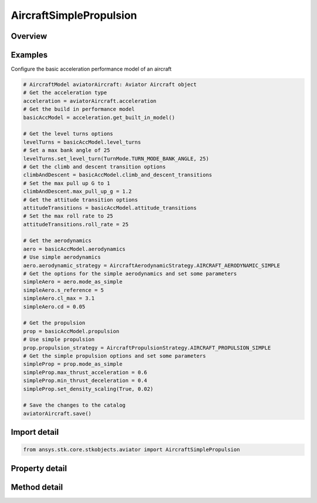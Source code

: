 AircraftSimplePropulsion
========================

.. py:class:: ansys.stk.core.stkobjects.aviator.AircraftSimplePropulsion

   Class defining the basic fixed wing propulsion options for a basic acceleration performance model of an Aviator aircraft.

.. py:currentmodule:: AircraftSimplePropulsion

Overview
--------

.. tab-set::

    .. tab-item:: Methods
        
        .. list-table::
            :header-rows: 0
            :widths: auto

            * - :py:attr:`~ansys.stk.core.stkobjects.aviator.AircraftSimplePropulsion.set_density_scaling`
              - Set the option to use density scaling and set the density ratio exponent.

    .. tab-item:: Properties
        
        .. list-table::
            :header-rows: 0
            :widths: auto

            * - :py:attr:`~ansys.stk.core.stkobjects.aviator.AircraftSimplePropulsion.max_thrust_acceleration`
              - Get or set the rate at which the aircraft speeds up at max throttle.
            * - :py:attr:`~ansys.stk.core.stkobjects.aviator.AircraftSimplePropulsion.min_thrust_deceleration`
              - Get or set the rate at which the aircraft slows down at minimum throttle setting.
            * - :py:attr:`~ansys.stk.core.stkobjects.aviator.AircraftSimplePropulsion.use_density_scaling`
              - Opt whether to scale the accel/decel performance by the density ratio.
            * - :py:attr:`~ansys.stk.core.stkobjects.aviator.AircraftSimplePropulsion.density_ratio_exponent`
              - Get the relative impace of atmospheric density on the aircraft's performance.



Examples
--------

Configure the basic acceleration performance model of an aircraft

.. code-block:: python

    # AircraftModel aviatorAircraft: Aviator Aircraft object
    # Get the acceleration type
    acceleration = aviatorAircraft.acceleration
    # Get the build in performance model
    basicAccModel = acceleration.get_built_in_model()

    # Get the level turns options
    levelTurns = basicAccModel.level_turns
    # Set a max bank angle of 25
    levelTurns.set_level_turn(TurnMode.TURN_MODE_BANK_ANGLE, 25)
    # Get the climb and descent transition options
    climbAndDescent = basicAccModel.climb_and_descent_transitions
    # Set the max pull up G to 1
    climbAndDescent.max_pull_up_g = 1.2
    # Get the attitude transition options
    attitudeTransitions = basicAccModel.attitude_transitions
    # Set the max roll rate to 25
    attitudeTransitions.roll_rate = 25

    # Get the aerodynamics
    aero = basicAccModel.aerodynamics
    # Use simple aerodynamics
    aero.aerodynamic_strategy = AircraftAerodynamicStrategy.AIRCRAFT_AERODYNAMIC_SIMPLE
    # Get the options for the simple aerodynamics and set some parameters
    simpleAero = aero.mode_as_simple
    simpleAero.s_reference = 5
    simpleAero.cl_max = 3.1
    simpleAero.cd = 0.05

    # Get the propulsion
    prop = basicAccModel.propulsion
    # Use simple propulsion
    prop.propulsion_strategy = AircraftPropulsionStrategy.AIRCRAFT_PROPULSION_SIMPLE
    # Get the simple propulsion options and set some parameters
    simpleProp = prop.mode_as_simple
    simpleProp.max_thrust_acceleration = 0.6
    simpleProp.min_thrust_deceleration = 0.4
    simpleProp.set_density_scaling(True, 0.02)

    # Save the changes to the catalog
    aviatorAircraft.save()


Import detail
-------------

.. code-block:: python

    from ansys.stk.core.stkobjects.aviator import AircraftSimplePropulsion


Property detail
---------------

.. py:property:: max_thrust_acceleration
    :canonical: ansys.stk.core.stkobjects.aviator.AircraftSimplePropulsion.max_thrust_acceleration
    :type: float

    Get or set the rate at which the aircraft speeds up at max throttle.

.. py:property:: min_thrust_deceleration
    :canonical: ansys.stk.core.stkobjects.aviator.AircraftSimplePropulsion.min_thrust_deceleration
    :type: float

    Get or set the rate at which the aircraft slows down at minimum throttle setting.

.. py:property:: use_density_scaling
    :canonical: ansys.stk.core.stkobjects.aviator.AircraftSimplePropulsion.use_density_scaling
    :type: bool

    Opt whether to scale the accel/decel performance by the density ratio.

.. py:property:: density_ratio_exponent
    :canonical: ansys.stk.core.stkobjects.aviator.AircraftSimplePropulsion.density_ratio_exponent
    :type: float

    Get the relative impace of atmospheric density on the aircraft's performance.


Method detail
-------------







.. py:method:: set_density_scaling(self, use_scaling: bool, exponent: float) -> None
    :canonical: ansys.stk.core.stkobjects.aviator.AircraftSimplePropulsion.set_density_scaling

    Set the option to use density scaling and set the density ratio exponent.

    :Parameters:

    **use_scaling** : :obj:`~bool`
    **exponent** : :obj:`~float`

    :Returns:

        :obj:`~None`

